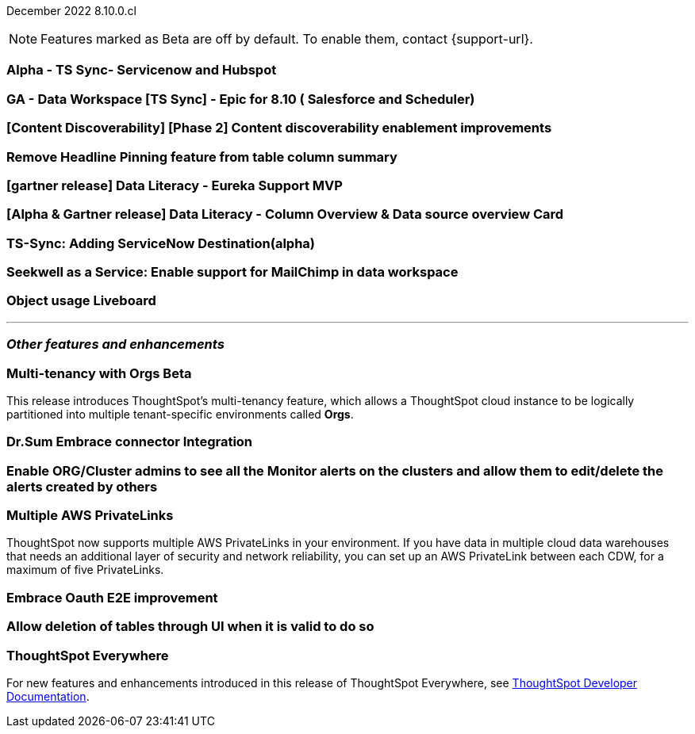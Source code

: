ifndef::pendo-links[]
December 2022 [label label-dep]#8.10.0.cl#
endif::[]
ifdef::pendo-links[]
[month-year-whats-new]#December 2022#
[label label-dep-whats-new]#8.10.0.cl#
endif::[]

ifndef::free-trial-feature[]
NOTE: Features marked as [.badge.badge-update-note]#Beta# are off by default. To enable them, contact {support-url}.
endif::free-trial-feature[]

[#primary-8-10-0-cl]

[#8-10-0-cl-servicenow-hubspot]
[discrete]
=== Alpha - TS Sync- Servicenow and Hubspot

// Naomi

// internal-only for 8.10.cl

[#8-10-0-cl-salesforce-scheduler]
[discrete]
=== GA - Data Workspace [TS Sync] - Epic for 8.10 ( Salesforce and Scheduler)

// Naomi

[#8-10-0-cl-discoverable-content]
[discrete]
=== [Content Discoverability] [Phase 2] Content discoverability enablement improvements

// Naomi

[#8-10-0-cl-headline]
[discrete]
=== Remove Headline Pinning feature from table column summary

// Naomi. not sure if this needs to be in the what's new

// planned to GA 9.2.0.cl

// THE FOLLOWING ARE NEEDS EVALUATION

[#8-10-0-cl-data-literacy]
[discrete]
=== [gartner release] Data Literacy - Eureka Support MVP

// Mark


[#8-10-0-cl-data-literacy-column-overview]
[discrete]
=== [Alpha & Gartner release] Data Literacy - Column Overview & Data source overview Card

// Mark. This might be the same as the epic right above it

[#8-10-0-cl-servicenow]
[discrete]
=== TS-Sync: Adding ServiceNow Destination(alpha)

// Naomi

// internal-only, no word as to which release it will GA


[#8-10-0-cl-seekwell]
[discrete]
=== Seekwell as a Service: Enable support for MailChimp in data workspace

// Naomi

// not in 8.10.cl, planned for "far future"

[#8-10-0-cl-object-usage]
[discrete]
=== Object usage Liveboard

// Naomi

// updates to the object usage Liveboard, new visualizations to track how objects are used

'''
[#secondary-8-10-0-cl]
[discrete]
=== _Other features and enhancements_

ifndef::free-trial-feature[]
ifdef::pendo-links[]
[#8-10-0-cl-orgs]
[discrete]
=== Multi-tenancy with Orgs [.badge.badge-beta-whats-new]#Beta#
endif::[]
ifndef::pendo-links[]
[discrete]
=== Multi-tenancy with Orgs [.badge.badge-beta]#Beta#
endif::[]

This release introduces ThoughtSpot’s multi-tenancy feature, which allows a ThoughtSpot cloud instance to be logically partitioned into multiple tenant-specific environments called *Orgs*.

endif::[]

[#8-10-0-cl-dr-sum]
[discrete]
=== Dr.Sum Embrace connector Integration

// Mark

[#8-10-0-cl-monitor-admin]
[discrete]
=== Enable ORG/Cluster admins to see all the Monitor alerts on the clusters and allow them to edit/delete the alerts created by others

// Naomi. not sure if this goes under 'other features and enhancements' or not

//re:Vikas-- document in notes and article, not in What's New

[#8-10-0-cl-private-links]
[discrete]
=== Multiple AWS PrivateLinks

ThoughtSpot now supports multiple AWS PrivateLinks in your environment. If you have data in multiple cloud data warehouses that needs an additional layer of security and network reliability, you can set up an AWS PrivateLink between each CDW, for a maximum of five PrivateLinks.

// THE FOLLOWING ARE NEEDS EVALUATION

[#8-10-0-cl-embrace-oauth-e2e]
[discrete]
=== Embrace Oauth E2E improvement

// Mark


[#8-10-0-cl-delete-tables]
[discrete]
=== Allow deletion of tables through UI when it is valid to do so

// Mark

ifndef::free-trial-feature[]
[discrete]
=== ThoughtSpot Everywhere

For new features and enhancements introduced in this release of ThoughtSpot Everywhere, see https://developers.thoughtspot.com/docs/?pageid=whats-new[ThoughtSpot Developer Documentation^].
endif::[]
